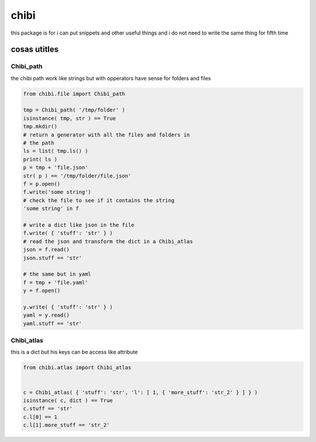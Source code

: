 =====
chibi
=====

this package is for i can put snippets and other useful things
and i do not need to write the same thing for fifth time

*************
cosas utitles
*************

Chibi_path
==========

the chibi path work like strings but with opperators have sense for folders
and files

.. code-block:: python

	from chibi.file import Chibi_path

	tmp = Chibi_path( '/tmp/folder' )
	isinstance( tmp, str ) == True
	tmp.mkdir()
	# return a generator with all the files and folders in
	# the path
	ls = list( tmp.ls() )
	print( ls )
	p = tmp + 'file.json'
	str( p ) == '/tmp/folder/file.json'
	f = p.open()
	f.write('some string')
	# check the file to see if it contains the string
	'some string' in f

	# write a dict like json in the file
	f.write( { 'stuff': 'str' } )
	# read the json and transform the dict in a Chibi_atlas
	json = f.read()
	json.stuff == 'str'

	# the same but in yaml
	f = tmp + 'file.yaml'
	y = f.open()

	y.write( { 'stuff': 'str' } )
	yaml = y.read()
	yaml.stuff == 'str'


Chibi_atlas
===========

this is a dict but his keys can be access like attribute

.. code-block:: python

	from chibi.atlas import Chibi_atlas


	c = Chibi_atlas( { 'stuff': 'str', 'l': [ 1, { 'more_stuff': 'str_2' } ] } )
	isinstance( c, dict ) == True
	c.stuff == 'str'
	c.l[0] == 1
	c.l[1].more_stuff == 'str_2'
